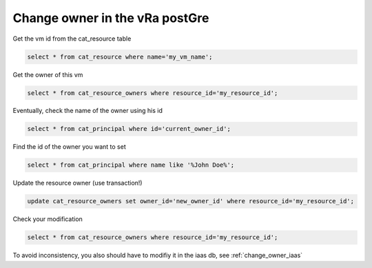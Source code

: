 .. _change_owner_postgre:

Change owner in the vRa postGre
=========================================

Get the vm id from the cat_resource table

.. code-block::  psql

   select * from cat_resource where name='my_vm_name';

Get the owner of this vm

.. code-block:: psql

    select * from cat_resource_owners where resource_id='my_resource_id';

Eventually, check the name of the owner using his id

.. code-block:: psql

    select * from cat_principal where id='current_owner_id';

Find the id of the owner you want to set

.. code-block:: psql

    select * from cat_principal where name like '%John Doe%';

Update the resource owner (use transaction!)

.. code-block:: psql

    update cat_resource_owners set owner_id='new_owner_id' where resource_id='my_resource_id';

Check your modification

.. code-block:: psql

    select * from cat_resource_owners where resource_id='my_resource_id';

To avoid inconsistency, you also should have to modifiy it in the iaas db, see :ref:`change_owner_iaas`



